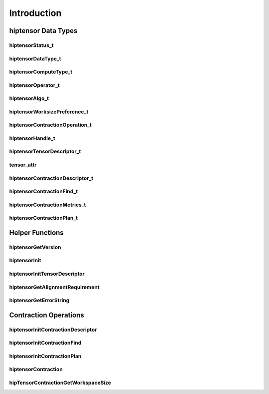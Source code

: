 
************
Introduction
************

hiptensor Data Types
====================

hiptensorStatus_t
-----------------

.. doxygenenum::  hiptensorStatus_t

hiptensorDataType_t
-------------------

.. doxygenenum::  hiptensorDataType_t

hiptensorComputeType_t
----------------------

.. doxygenenum::  hiptensorComputeType_t

hiptensorOperator_t
-------------------

.. doxygenenum::  hiptensorOperator_t

hiptensorAlgo_t
---------------

.. doxygenenum::  hiptensorAlgo_t

hiptensorWorksizePreference_t
-----------------------------

.. doxygenenum::  hiptensorWorksizePreference_t

hiptensorContractionOperation_t
-------------------------------

.. doxygenenum::  hiptesnorContractionOperation_t

hiptensorHandle_t
-----------------

.. doxygenstruct::  hiptensorHandle_t
   :members:

hiptensorTensorDescriptor_t
---------------------------

.. doxygenstruct::   hiptensorTensorDescriptor_t
   :members:

tensor_attr
-----------

.. doxygenstruct::  tensor_attr
   :members:

hiptensorContractionDescriptor_t
--------------------------------

.. doxygenstruct::  hiptensorContractionDescriptor_t
   :members:

hiptensorContractionFind_t
--------------------------

.. doxygenstruct::  hiptensorContractionFind_t
   :members:

hiptensorContractionMetrics_t
-----------------------------

.. doxygenstruct::  hiptensorContractionMetrics_t
   :members:

hiptensorContractionPlan_t
--------------------------

.. doxygenstruct::  hiptensorContractionPlan_t
   :members:

Helper Functions
================

hiptensorGetVersion
-------------------

.. doxygenfunction::  hiptensorGetVersion

hiptensorInit
-------------

.. doxygenfunction::  hiptensorInit

hiptensorInitTensorDescriptor
-----------------------------

.. doxygenfunction::  hiptensorInitTensorDescriptor

hiptensorGetAlignmentRequirement
--------------------------------

.. doxygenfunction::  hiptensorGetAlignmentRequirement

hiptensorGetErrorString
-----------------------

.. doxygenfunction::  hiptensorGetErrorString

Contraction Operations
======================

hiptensorInitContractionDescriptor
----------------------------------

.. doxygenfunction::  hiptensorInitContractionDescriptor

hiptensorInitContractionFind
----------------------------

.. doxygenfunction::  hiptensorInitContractionFind

hiptensorInitContractionPlan
----------------------------

.. doxygenfunction::  hiptensorInitContractionPlan

hiptensorContraction
--------------------

.. doxygenfunction::  hiptensorContraction

hipTensorContractionGetWorkspaceSize
------------------------------------

.. doxygenfunction::  hipTensorContractionGetWorkspaceSize
